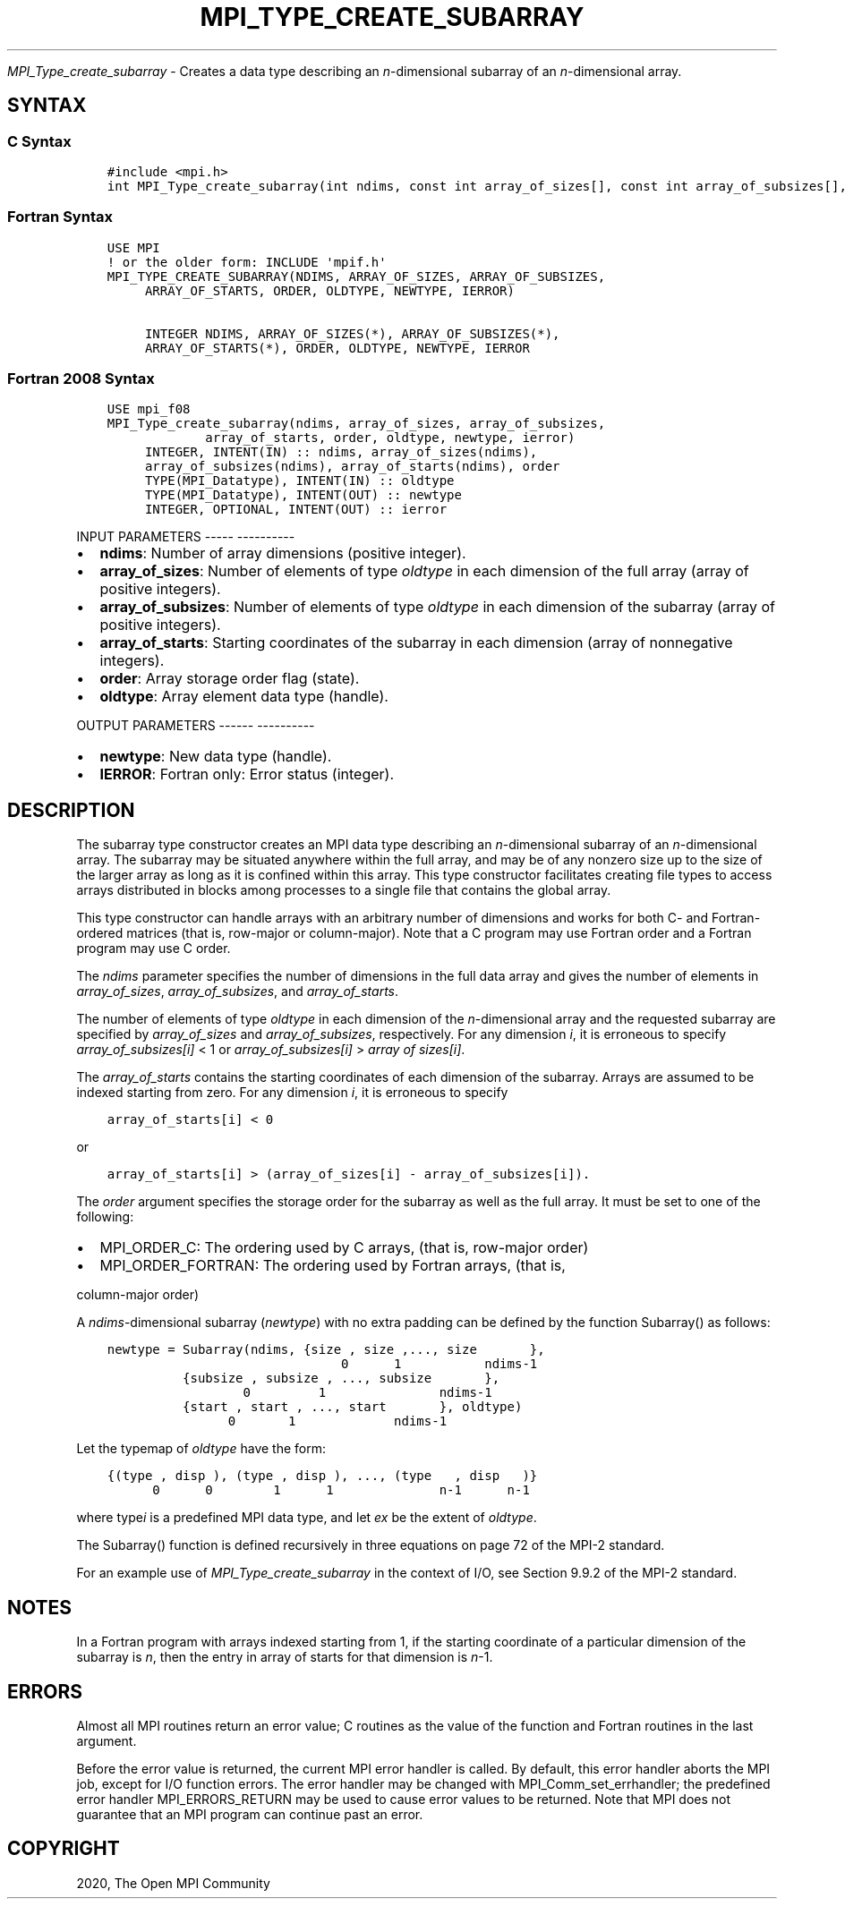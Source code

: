 .\" Man page generated from reStructuredText.
.
.TH "MPI_TYPE_CREATE_SUBARRAY" "3" "Jan 05, 2022" "" "Open MPI"
.
.nr rst2man-indent-level 0
.
.de1 rstReportMargin
\\$1 \\n[an-margin]
level \\n[rst2man-indent-level]
level margin: \\n[rst2man-indent\\n[rst2man-indent-level]]
-
\\n[rst2man-indent0]
\\n[rst2man-indent1]
\\n[rst2man-indent2]
..
.de1 INDENT
.\" .rstReportMargin pre:
. RS \\$1
. nr rst2man-indent\\n[rst2man-indent-level] \\n[an-margin]
. nr rst2man-indent-level +1
.\" .rstReportMargin post:
..
.de UNINDENT
. RE
.\" indent \\n[an-margin]
.\" old: \\n[rst2man-indent\\n[rst2man-indent-level]]
.nr rst2man-indent-level -1
.\" new: \\n[rst2man-indent\\n[rst2man-indent-level]]
.in \\n[rst2man-indent\\n[rst2man-indent-level]]u
..
.sp
\fI\%MPI_Type_create_subarray\fP \- Creates a data type describing an
\fIn\fP\-dimensional subarray of an \fIn\fP\-dimensional array.
.SH SYNTAX
.SS C Syntax
.INDENT 0.0
.INDENT 3.5
.sp
.nf
.ft C
#include <mpi.h>
int MPI_Type_create_subarray(int ndims, const int array_of_sizes[], const int array_of_subsizes[], const int array_of_starts[], int order, MPI_Datatype oldtype, MPI_Datatype *newtype)
.ft P
.fi
.UNINDENT
.UNINDENT
.SS Fortran Syntax
.INDENT 0.0
.INDENT 3.5
.sp
.nf
.ft C
USE MPI
! or the older form: INCLUDE \(aqmpif.h\(aq
MPI_TYPE_CREATE_SUBARRAY(NDIMS, ARRAY_OF_SIZES, ARRAY_OF_SUBSIZES,
     ARRAY_OF_STARTS, ORDER, OLDTYPE, NEWTYPE, IERROR)

     INTEGER NDIMS, ARRAY_OF_SIZES(*), ARRAY_OF_SUBSIZES(*),
     ARRAY_OF_STARTS(*), ORDER, OLDTYPE, NEWTYPE, IERROR
.ft P
.fi
.UNINDENT
.UNINDENT
.SS Fortran 2008 Syntax
.INDENT 0.0
.INDENT 3.5
.sp
.nf
.ft C
USE mpi_f08
MPI_Type_create_subarray(ndims, array_of_sizes, array_of_subsizes,
             array_of_starts, order, oldtype, newtype, ierror)
     INTEGER, INTENT(IN) :: ndims, array_of_sizes(ndims),
     array_of_subsizes(ndims), array_of_starts(ndims), order
     TYPE(MPI_Datatype), INTENT(IN) :: oldtype
     TYPE(MPI_Datatype), INTENT(OUT) :: newtype
     INTEGER, OPTIONAL, INTENT(OUT) :: ierror
.ft P
.fi
.UNINDENT
.UNINDENT
.sp
INPUT PARAMETERS
\-\-\-\-\- \-\-\-\-\-\-\-\-\-\-
.INDENT 0.0
.IP \(bu 2
\fBndims\fP: Number of array dimensions (positive integer).
.IP \(bu 2
\fBarray_of_sizes\fP: Number of elements of type \fIoldtype\fP in each dimension of the full array (array of positive integers).
.IP \(bu 2
\fBarray_of_subsizes\fP: Number of elements of type \fIoldtype\fP in each dimension of the subarray (array of positive integers).
.IP \(bu 2
\fBarray_of_starts\fP: Starting coordinates of the subarray in each dimension (array of nonnegative integers).
.IP \(bu 2
\fBorder\fP: Array storage order flag (state).
.IP \(bu 2
\fBoldtype\fP: Array element data type (handle).
.UNINDENT
.sp
OUTPUT PARAMETERS
\-\-\-\-\-\- \-\-\-\-\-\-\-\-\-\-
.INDENT 0.0
.IP \(bu 2
\fBnewtype\fP: New data type (handle).
.IP \(bu 2
\fBIERROR\fP: Fortran only: Error status (integer).
.UNINDENT
.SH DESCRIPTION
.sp
The subarray type constructor creates an MPI data type describing an
\fIn\fP\-dimensional subarray of an \fIn\fP\-dimensional array. The subarray may
be situated anywhere within the full array, and may be of any nonzero
size up to the size of the larger array as long as it is confined within
this array. This type constructor facilitates creating file types to
access arrays distributed in blocks among processes to a single file
that contains the global array.
.sp
This type constructor can handle arrays with an arbitrary number of
dimensions and works for both C\- and Fortran\-ordered matrices (that is,
row\-major or column\-major). Note that a C program may use Fortran order
and a Fortran program may use C order.
.sp
The \fIndims\fP parameter specifies the number of dimensions in the full
data array and gives the number of elements in \fIarray_of_sizes\fP,
\fIarray_of_subsizes\fP, and \fIarray_of_starts\fP\&.
.sp
The number of elements of type \fIoldtype\fP in each dimension of the
\fIn\fP\-dimensional array and the requested subarray are specified by
\fIarray_of_sizes\fP and \fIarray_of_subsizes\fP, respectively. For any
dimension \fIi\fP, it is erroneous to specify \fIarray_of_subsizes[i]\fP < 1 or
\fIarray_of_subsizes[i]\fP > \fIarray of sizes[i]\fP\&.
.sp
The \fIarray_of_starts\fP contains the starting coordinates of each
dimension of the subarray. Arrays are assumed to be indexed starting
from zero. For any dimension \fIi\fP, it is erroneous to specify
.INDENT 0.0
.INDENT 3.5
.sp
.nf
.ft C
array_of_starts[i] < 0
.ft P
.fi
.UNINDENT
.UNINDENT
.sp
or
.INDENT 0.0
.INDENT 3.5
.sp
.nf
.ft C
array_of_starts[i] > (array_of_sizes[i] \- array_of_subsizes[i]).
.ft P
.fi
.UNINDENT
.UNINDENT
.sp
The \fIorder\fP argument specifies the storage order for the subarray as
well as the full array. It must be set to one of the following:
.INDENT 0.0
.IP \(bu 2
MPI_ORDER_C: The ordering used by C arrays, (that is, row\-major order)
.IP \(bu 2
MPI_ORDER_FORTRAN: The ordering used by Fortran arrays, (that is,
.UNINDENT
.sp
column\-major order)
.sp
A \fIndims\fP\-dimensional subarray (\fInewtype\fP) with no extra padding can be
defined by the function Subarray() as follows:
.INDENT 0.0
.INDENT 3.5
.sp
.nf
.ft C
newtype = Subarray(ndims, {size , size ,..., size       },
                               0      1           ndims\-1
          {subsize , subsize , ..., subsize       },
                  0         1               ndims\-1
          {start , start , ..., start       }, oldtype)
                0       1             ndims\-1
.ft P
.fi
.UNINDENT
.UNINDENT
.sp
Let the typemap of \fIoldtype\fP have the form:
.INDENT 0.0
.INDENT 3.5
.sp
.nf
.ft C
{(type , disp ), (type , disp ), ..., (type   , disp   )}
      0      0        1      1              n\-1      n\-1
.ft P
.fi
.UNINDENT
.UNINDENT
.sp
where type\fIi\fP is a predefined MPI data type, and let \fIex\fP be the
extent of \fIoldtype\fP\&.
.sp
The Subarray() function is defined recursively in three equations on
page 72 of the MPI\-2 standard.
.sp
For an example use of \fI\%MPI_Type_create_subarray\fP in the context of I/O,
see Section 9.9.2 of the MPI\-2 standard.
.SH NOTES
.sp
In a Fortran program with arrays indexed starting from 1, if the
starting coordinate of a particular dimension of the subarray is \fIn\fP,
then the entry in array of starts for that dimension is \fIn\fP\-1.
.SH ERRORS
.sp
Almost all MPI routines return an error value; C routines as the value
of the function and Fortran routines in the last argument.
.sp
Before the error value is returned, the current MPI error handler is
called. By default, this error handler aborts the MPI job, except for
I/O function errors. The error handler may be changed with
MPI_Comm_set_errhandler; the predefined error handler MPI_ERRORS_RETURN
may be used to cause error values to be returned. Note that MPI does not
guarantee that an MPI program can continue past an error.
.SH COPYRIGHT
2020, The Open MPI Community
.\" Generated by docutils manpage writer.
.
